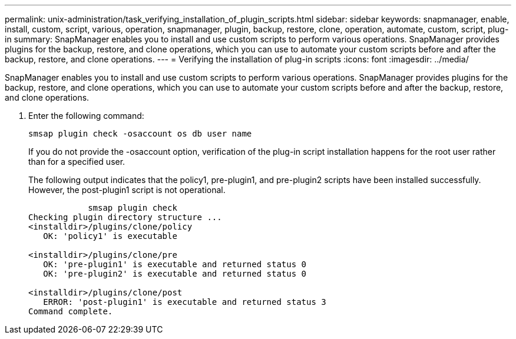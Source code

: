 ---
permalink: unix-administration/task_verifying_installation_of_plugin_scripts.html
sidebar: sidebar
keywords: snapmanager, enable, install, custom, script, various, operation, snapmanager, plugin, backup, restore, clone, operation, automate, custom, script, plug-in
summary: SnapManager enables you to install and use custom scripts to perform various operations. SnapManager provides plugins for the backup, restore, and clone operations, which you can use to automate your custom scripts before and after the backup, restore, and clone operations.
---
= Verifying the installation of plug-in scripts
:icons: font
:imagesdir: ../media/

[.lead]
SnapManager enables you to install and use custom scripts to perform various operations. SnapManager provides plugins for the backup, restore, and clone operations, which you can use to automate your custom scripts before and after the backup, restore, and clone operations.

. Enter the following command:
+
`smsap plugin check -osaccount os db user name`
+
If you do not provide the -osaccount option, verification of the plug-in script installation happens for the root user rather than for a specified user.
+
The following output indicates that the policy1, pre-plugin1, and pre-plugin2 scripts have been installed successfully. However, the post-plugin1 script is not operational.
+
----

            smsap plugin check
Checking plugin directory structure ...
<installdir>/plugins/clone/policy
   OK: 'policy1' is executable

<installdir>/plugins/clone/pre
   OK: 'pre-plugin1' is executable and returned status 0
   OK: 'pre-plugin2' is executable and returned status 0

<installdir>/plugins/clone/post
   ERROR: 'post-plugin1' is executable and returned status 3
Command complete.
----
